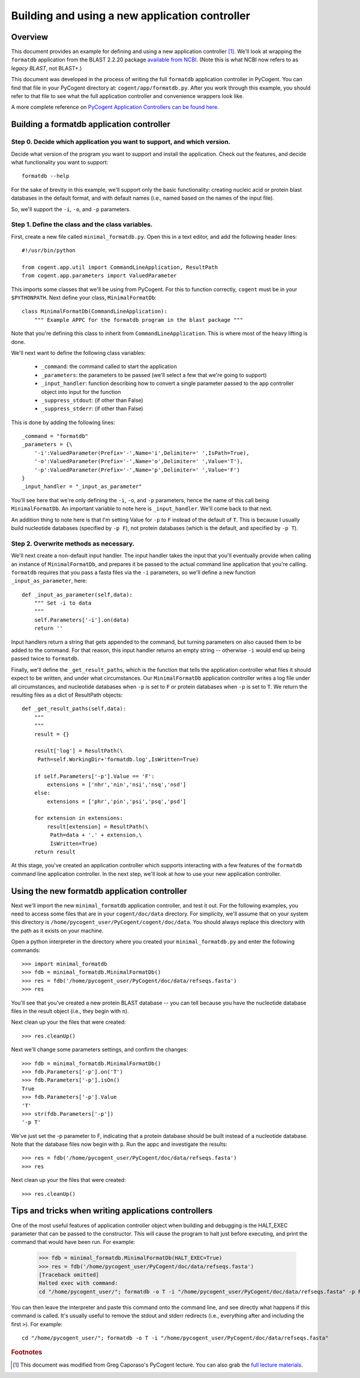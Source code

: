 ***********************************************
Building and using a new application controller
***********************************************

.. sectionauthor:: Greg Caporaso

.. note: The code in this file is specifically not doctested because it is describing how to define a new application controller, which won't be in cogent. This file won't be available to import in most/any cases, so shouldn't be tested.

Overview
========
This document provides an example for defining and using a new application controller [#attribution]_. We'll look at wrapping the ``formatdb`` application from the BLAST 2.2.20 package `available from NCBI <http://www.ncbi.nlm.nih.gov/BLAST/download.shtml>`_. (Note this is what NCBI now refers to as *legacy BLAST*, not BLAST+.) 

This document was developed in the process of writing the full ``formatdb`` application controller in PyCogent. You can find that file in your PyCogent directory at: ``cogent/app/formatdb.py``. After you work through this example, you should refer to that file to see what the full application controller and convenience wrappers look like.

A more complete reference on `PyCogent Application Controllers can be found here <./application_controller_framework.html>`_.

Building a formatdb application controller
==========================================

Step 0. Decide which application you want to support, and which version.
------------------------------------------------------------------------

Decide what version of the program you want to support and install the application. Check out the features, and decide what functionality you want to support::
	
	formatdb --help

For the sake of brevity in this example, we'll support only the basic functionality: creating nucleic acid or protein blast databases in the default format, and with default names (i.e., named based on the names of the input file). 

So, we'll support the ``-i``, ``-o``, and ``-p`` parameters.

Step 1. Define the class and the class variables.
-------------------------------------------------
First, create a new file called ``minimal_formatdb.py``. Open this in a text editor, and add the following header lines::

	#!/usr/bin/python
	
	from cogent.app.util import CommandLineApplication, ResultPath
	from cogent.app.parameters import ValuedParameter

This imports some classes that we'll be using from PyCogent. For this to function correctly, ``cogent`` must be in your ``$PYTHONPATH``. Next define your class, ``MinimalFormatDb``::

	class MinimalFormatDb(CommandLineApplication):
	    """ Example APPC for the formatdb program in the blast package """

Note that you're defining this class to inherit from ``CommandLineApplication``. This is where most of the heavy lifting is done.

We'll next want to define the following class variables:

	* ``_command``: the command called to start the application
	* ``_parameters``: the parameters to be passed (we'll select a few that we're going to support)
	* ``_input_handler``: function describing how to convert a single parameter passed to the app controller object into input for the function
	* ``_suppress_stdout``: (if other than False)
	* ``_suppress_stderr``: (if other than False)


This is done by adding the following lines::

    _command = "formatdb"
    _parameters = {\
        '-i':ValuedParameter(Prefix='-',Name='i',Delimiter=' ',IsPath=True),
        '-o':ValuedParameter(Prefix='-',Name='o',Delimiter=' ',Value='T'),
        '-p':ValuedParameter(Prefix='-',Name='p',Delimiter=' ',Value='F')
    }
    _input_handler = "_input_as_parameter"

You'll see here that we're only defining the ``-i``, ``-o``, and ``-p`` parameters, hence the name of this call being ``MinimalFormatDb``. An important variable to note here is ``_input_handler``. We'll come back to that next. 

An addition thing to note here is that I'm setting Value for ``-p`` to ``F`` instead of the default of ``T``. This is because I usually build nucleotide databases (specified by ``-p F``), not protein databases (which is the default, and specified by ``-p T``).


Step 2. Overwrite methods as necessary.
---------------------------------------
We'll next create a non-default input handler. The input handler takes the input that you'll eventually provide when calling an instance of ``MinimalFormatDb``, and prepares it be passed to the actual command line application that you're calling. ``formatdb`` requires that you pass a fasta files via the ``-i`` parameters, so we'll define a new function ``_input_as_parameter``, here::

    def _input_as_parameter(self,data):
        """ Set -i to data
        """
        self.Parameters['-i'].on(data)
        return ''

Input handlers return a string that gets appended to the command, but turning parameters on also caused them to be added to the command. For that reason, this input handler returns an empty string -- otherwise ``-i`` would end up being passed twice to ``formatdb``.

Finally, we'll define the ``_get_result_paths``, which is the function that tells the application controller what files it should expect to be written, and under what circumstances. Our ``MinimalFormatDb`` application controller writes a log file under all circumstances, and nucleotide databases when ``-p`` is set to ``F`` or protein databases when ``-p`` is set to ``T``. We return the resulting files as a dict of ResultPath objects::

    def _get_result_paths(self,data):
        """
        """
        result = {}
        
        result['log'] = ResultPath(\
         Path=self.WorkingDir+'formatdb.log',IsWritten=True)

        if self.Parameters['-p'].Value == 'F':
            extensions = ['nhr','nin','nsi','nsq','nsd']
        else:
            extensions = ['phr','pin','psi','psq','psd']
            
        for extension in extensions:
            result[extension] = ResultPath(\
             Path=data + '.' + extension,\
             IsWritten=True)
        return result

At this stage, you've created an application controller which supports interacting with a few features of the ``formatdb`` command line application controller. In the next step, we'll look at how to use your new application controller.

Using the new formatdb application controller
=============================================

Next we'll import the new ``minimal_formatdb`` application controller, and test it out. For the following examples, you need to access some files that are in your ``cogent/doc/data`` directory. For simplicity, we'll assume that on your system this directory is ``/home/pycogent_user/PyCogent/cogent/doc/data``. You should always replace this directory with the path as it exists on your machine.

Open a python interpreter in the directory where you created your ``minimal_formatdb.py`` and enter the following commands::

	>>> import minimal_formatdb
	>>> fdb = minimal_formatdb.MinimalFormatDb()
	>>> res = fdb('/home/pycogent_user/PyCogent/doc/data/refseqs.fasta')
	>>> res
	
You'll see that you've created a new protein BLAST database -- you can tell because you have the nucleotide database files in the result object (i.e., they begin with ``n``).

Next clean up your the files that were created::

	>>> res.cleanUp()

Next we'll change some parameters settings, and confirm the changes::

	>>> fdb = minimal_formatdb.MinimalFormatDb()
	>>> fdb.Parameters['-p'].on('T')
	>>> fdb.Parameters['-p'].isOn()
	True
	>>> fdb.Parameters['-p'].Value
	'T'
	>>> str(fdb.Parameters['-p'])
	'-p T'
	
We've just set the -p parameter to F, indicating that a protein database should be built instead of a nucleotide database. Note that the database files now begin with ``p``. Run the appc and investigate the results::

	>>> res = fdb('/home/pycogent_user/PyCogent/doc/data/refseqs.fasta')
	>>> res

Next clean up your the files that were created::

	>>> res.cleanUp()


Tips and tricks when writing applications controllers
=======================================================
One of the most useful features of application controller object when building and debugging is the HALT_EXEC parameter that can be passed to the constructor. This will cause the program to halt just before executing, and print the command that would have been run. For example:

	>>> fdb = minimal_formatdb.MinimalFormatDb(HALT_EXEC=True)
	>>> res = fdb('/home/pycogent_user/PyCogent/doc/data/refseqs.fasta')
	[Traceback omitted]
	Halted exec with command:
	cd "/home/pycogent_user/"; formatdb -o T -i "/home/pycogent_user/PyCogent/doc/data/refseqs.fasta" -p F > "/tmp/tmpBpMUXE0ksEhzIZA1SSbS.txt" 2> "/tmp/tmpSKc0PRhTl47SZfkxY0g1.txt"

You can then leave the interpreter and paste this command onto the command line, and see directly what happens if this command is called. It's usually useful to remove the stdout and stderr redirects (i.e., everything after and including the first ``>``). For example::

	cd "/home/pycogent_user/"; formatdb -o T -i "/home/pycogent_user/PyCogent/doc/data/refseqs.fasta"

.. rubric:: Footnotes

.. [#attribution] This document was modified from Greg Caporaso's PyCogent lecture. You can also grab the `full lecture materials <http://www.caporaso.us/presentations/caporaso_pycogent_lecture.zip>`_.

